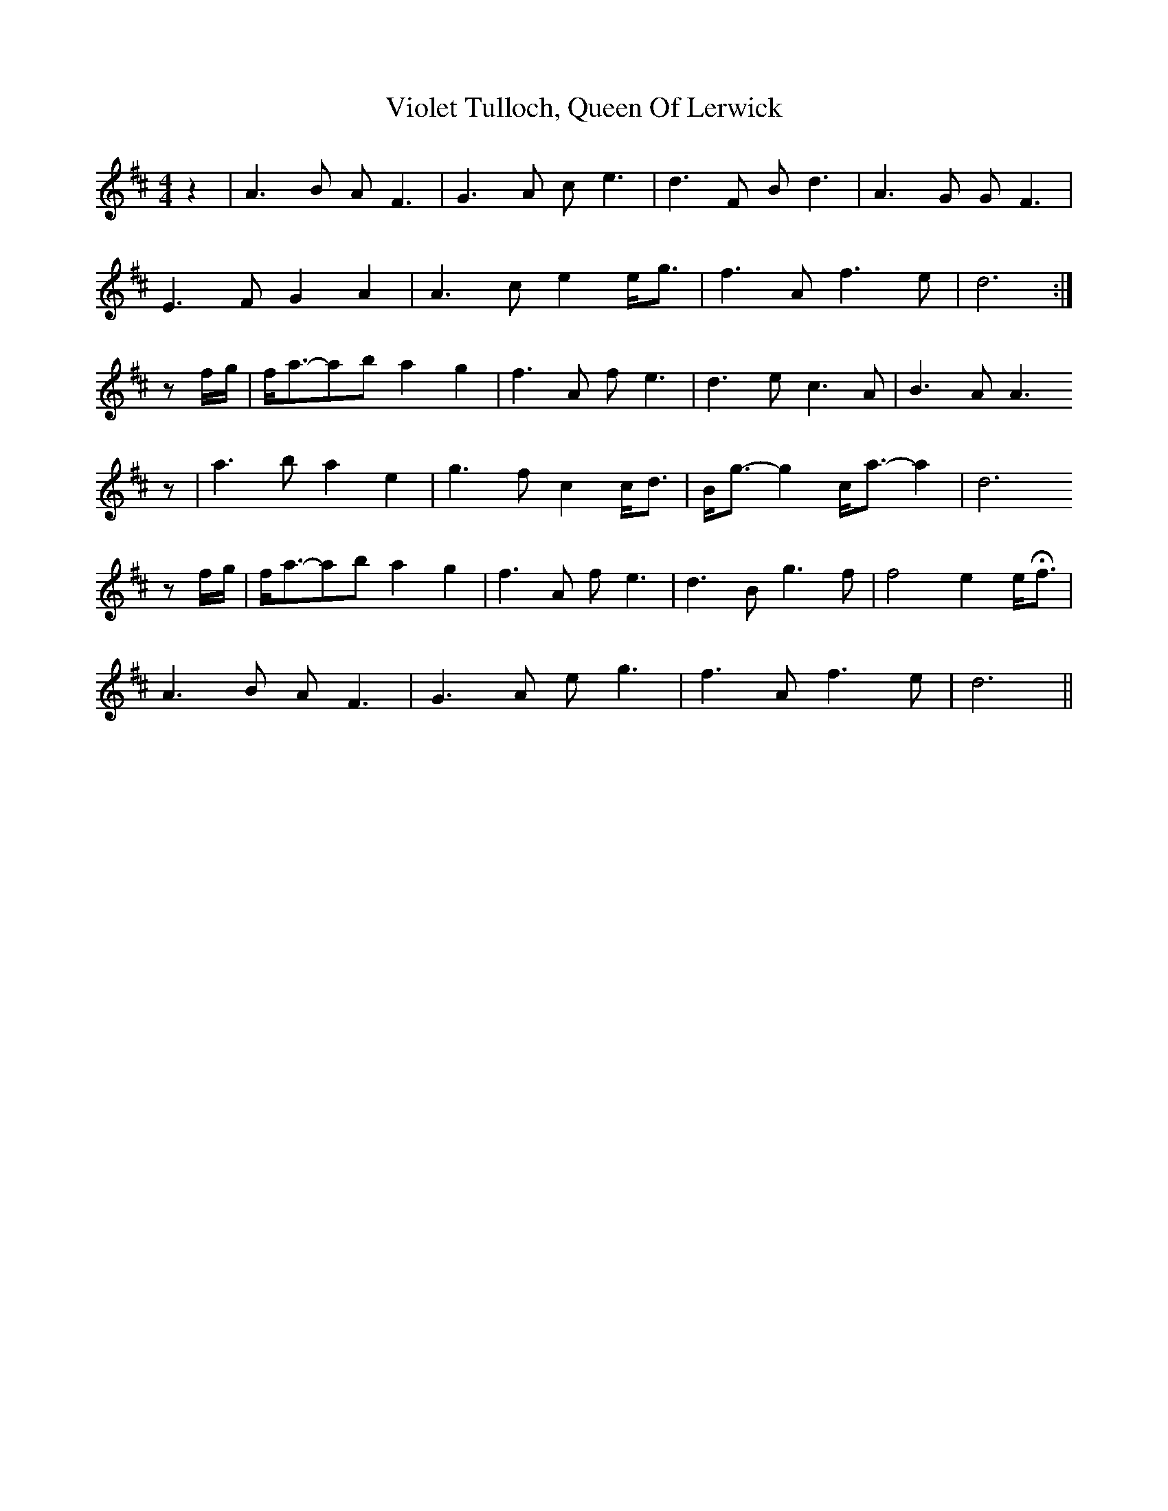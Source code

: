 X: 41850
T: Violet Tulloch, Queen Of Lerwick
R: barndance
M: 4/4
K: Dmajor
z2|A3 B A F3|G3 A c e3|d3 F B d3|A3 G G F3|
E3 F G2 A2|A3 c e2 e<g|f3 A f3 e|d6:|
zf/g/|f<a-ab a2 g2|f3 A f e3|d3 e c3 A|B3 A A3
z|a3 b a2 e2|g3 f c2 c<d|B<g- g2 c<a- a2|d6
zf/g/|f<a-ab a2 g2|f3 A f e3|d3 B g3 f|f4 e2 e<Hf|
A3 B A F3|G3 A e g3|f3 A f3 e|d6||

